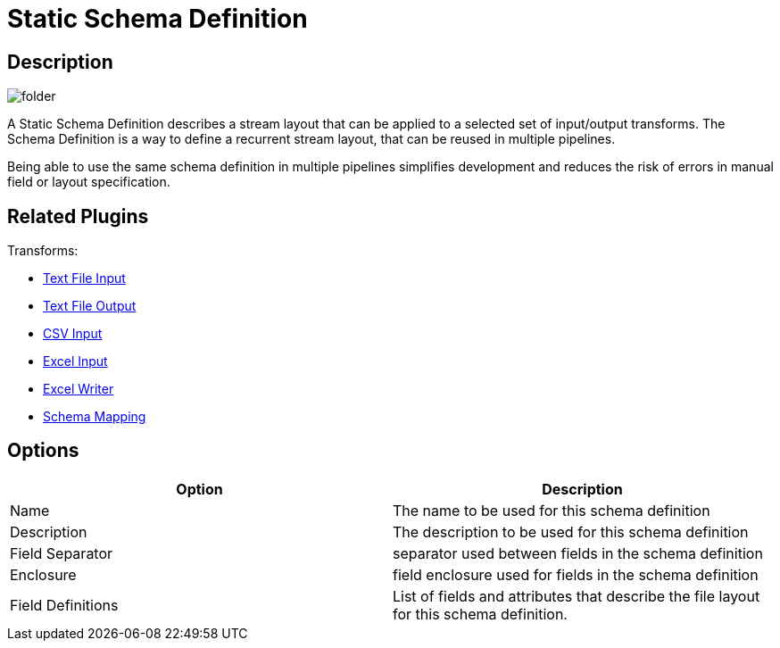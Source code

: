 ////
Licensed to the Apache Software Foundation (ASF) under one
or more contributor license agreements.  See the NOTICE file
distributed with this work for additional information
regarding copyright ownership.  The ASF licenses this file
to you under the Apache License, Version 2.0 (the
"License"); you may not use this file except in compliance
with the License.  You may obtain a copy of the License at
  http://www.apache.org/licenses/LICENSE-2.0
Unless required by applicable law or agreed to in writing,
software distributed under the License is distributed on an
"AS IS" BASIS, WITHOUT WARRANTIES OR CONDITIONS OF ANY
KIND, either express or implied.  See the License for the
specific language governing permissions and limitations
under the License.
////
:imagesdir: ../../assets/images/
:page-pagination:
:description: A Schema File Definition describes a stream layout that can be applied to a selected set of input/output transforms. The Schema Definition is a way to define a recurrent stream layout that can be reused in multiple pipelines, without requiring the user to redefine it multiple times.

= Static Schema Definition

== Description

image:icons/folder.svg[]

A Static Schema Definition describes a stream layout that can be applied to a selected set of input/output transforms. The Schema Definition is a way to define a recurrent stream layout, that can be reused in multiple pipelines.

Being able to use the same schema definition in multiple pipelines simplifies development and reduces the risk of errors in manual field or layout specification.

== Related Plugins

Transforms:

* xref:pipeline/transforms/textfileinput.adoc[Text File Input]
* xref:pipeline/transforms/textfileoutput.adoc[Text File Output]
* xref:pipeline/transforms/csvinput.adoc[CSV Input]
* xref:pipeline/transforms/excelinput.adoc[Excel Input]
* xref:pipeline/transforms/excelwriter.adoc[Excel Writer]
* xref:pipeline/transforms/schemamapping.adoc[Schema Mapping]

== Options

[options="header"]
|===
|Option |Description
|Name|The name to be used for this schema definition
|Description|The description to be used for this schema definition
|Field Separator|separator used between fields in the schema definition
|Enclosure|field enclosure used for fields in the schema definition
|Field Definitions|List of fields and attributes that describe the file layout for this schema definition.
|===

////
== Samples

* beam/pipelines/complex.hpl
* beam/pipelines/generate-synthetic-data.hpl
* beam/pipelines/input-process-output.hpl
* beam/pipelines/switch-case.hpl
* beam/pipelines/unbounded-synthetic-data.hpl
////